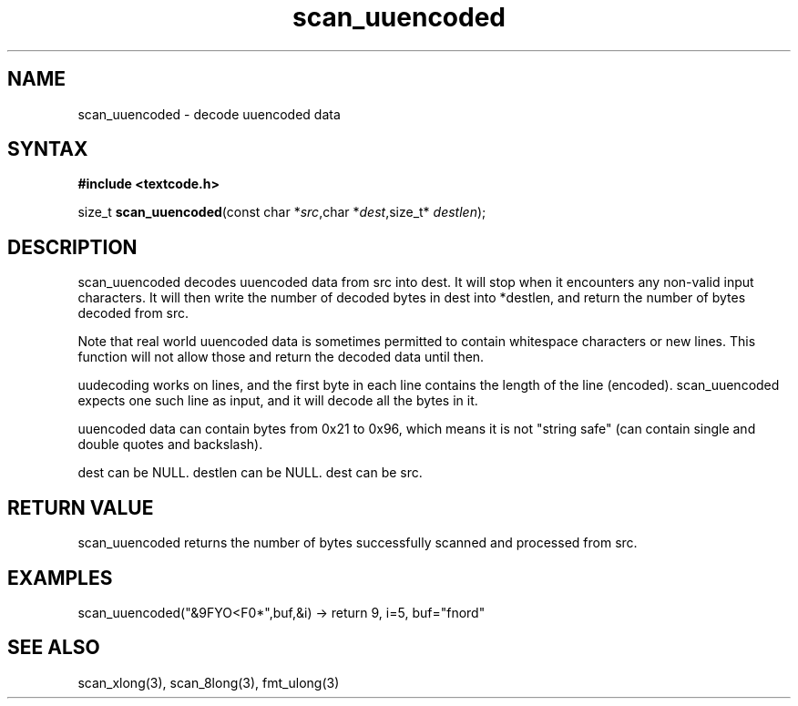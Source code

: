 .TH scan_uuencoded 3
.SH NAME
scan_uuencoded \- decode uuencoded data
.SH SYNTAX
.B #include <textcode.h>

size_t \fBscan_uuencoded\fP(const char *\fIsrc\fR,char *\fIdest\fR,size_t* \fIdestlen\fR);

.SH DESCRIPTION
scan_uuencoded decodes uuencoded data from src into dest.
It will stop when it encounters any non-valid input characters.
It will then write the number of decoded bytes in dest into *destlen,
and return the number of bytes decoded from src.

Note that real world uuencoded data is sometimes permitted to
contain whitespace characters or new lines. This function will not allow
those and return the decoded data until then.

uudecoding works on lines, and the first byte in each line contains the
length of the line (encoded). scan_uuencoded expects one such line as
input, and it will decode all the bytes in it.

uuencoded data can contain bytes from 0x21 to 0x96, which means it is
not "string safe" (can contain single and double quotes and backslash).

dest can be NULL. destlen can be NULL. dest can be src.

.SH "RETURN VALUE"
scan_uuencoded returns the number of bytes successfully scanned and
processed from src.

.SH EXAMPLES
scan_uuencoded("&9FYO<F0*",buf,&i) -> return 9, i=5, buf="fnord"

.SH "SEE ALSO"
scan_xlong(3), scan_8long(3), fmt_ulong(3)
